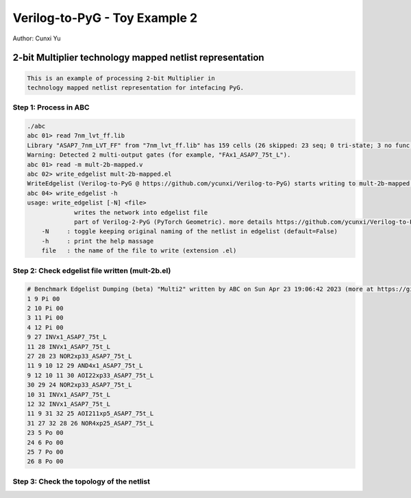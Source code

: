 Verilog-to-PyG - Toy Example 2
------------------------------

Author: Cunxi Yu

2-bit Multiplier technology mapped netlist representation
~~~~~~~~~~~~~~~~~~~~~~~~~~~~~~~~~~~~~~~~~~~~~~~~~~~~~~~~~

.. code:: markdown

    This is an example of processing 2-bit Multiplier in 
    technology mapped netlist representation for intefacing PyG.

Step 1: Process in ABC
^^^^^^^^^^^^^^^^^^^^^^

.. code:: bash

    ./abc 
    abc 01> read 7nm_lvt_ff.lib 
    Library "ASAP7_7nm_LVT_FF" from "7nm_lvt_ff.lib" has 159 cells (26 skipped: 23 seq; 0 tri-state; 3 no func; 0 dont_use).  Time =     0.70 sec
    Warning: Detected 2 multi-output gates (for example, "FAx1_ASAP7_75t_L").
    abc 01> read -m mult-2b-mapped.v 
    abc 02> write_edgelist mult-2b-mapped.el
    WriteEdgelist (Verilog-to-PyG @ https://github.com/ycunxi/Verilog-to-PyG) starts writing to mult-2b-mapped.el.
    abc 04> write_edgelist -h
    usage: write_edgelist [-N] <file>
                 writes the network into edgelist file
                 part of Verilog-2-PyG (PyTorch Geometric). more details https://github.com/ycunxi/Verilog-to-PyG 
        -N     : toggle keeping original naming of the netlist in edgelist (default=False)
        -h     : print the help massage
        file   : the name of the file to write (extension .el)

Step 2: Check edgelist file written (mult-2b.el)
^^^^^^^^^^^^^^^^^^^^^^^^^^^^^^^^^^^^^^^^^^^^^^^^

.. image:: ./mult-2b-mapped-plot.jpg 
   :alt: multiplier 2bit mapped
   :align: center


.. code:: markdown

    # Benchmark Edgelist Dumping (beta) "Multi2" written by ABC on Sun Apr 23 19:06:42 2023 (more at https://github.com/ycunxi/Verilog-to-PyG)
    1 9 Pi 00
    2 10 Pi 00
    3 11 Pi 00
    4 12 Pi 00
    9 27 INVx1_ASAP7_75t_L
    11 28 INVx1_ASAP7_75t_L
    27 28 23 NOR2xp33_ASAP7_75t_L
    11 9 10 12 29 AND4x1_ASAP7_75t_L
    9 12 10 11 30 AOI22xp33_ASAP7_75t_L
    30 29 24 NOR2xp33_ASAP7_75t_L
    10 31 INVx1_ASAP7_75t_L
    12 32 INVx1_ASAP7_75t_L
    11 9 31 32 25 AOI211xp5_ASAP7_75t_L
    31 27 32 28 26 NOR4xp25_ASAP7_75t_L
    23 5 Po 00
    24 6 Po 00
    25 7 Po 00
    26 8 Po 00

Step 3: Check the topology of the netlist
^^^^^^^^^^^^^^^^^^^^^^^^^^^^^^^^^^^^^^^^^
